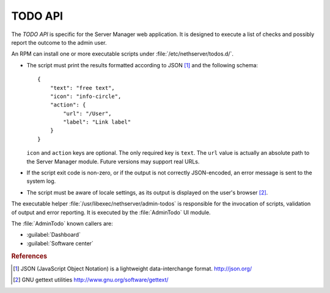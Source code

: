 .. index::
   pair: TODO; API

========
TODO API
========

The *TODO API* is specific for the Server Manager web application. It
is designed to execute a list of checks and possibly report the
outcome to the admin user.

An RPM can install one or more executable scripts under
:file:`/etc/nethserver/todos.d/`.

* The script must print the results formatted according to JSON
  [#JSON]_ and the following schema: ::

    {
        "text": "free text",
	"icon": "info-circle",
	"action": {
	    "url": "/User",
	    "label": "Link label"
	}
    }

  ``icon`` and ``action`` keys are optional. The only required key is
  ``text``.  The ``url`` value is actually an absolute path to the
  Server Manager module.  Future versions may support real URLs.

* If the script exit code is non-zero, or if the output is not
  correctly JSON-encoded, an error message is sent to the system log.

* The script must be aware of locale settings, as its output is
  displayed on the user's browser [#Gettext]_.

The executable helper :file:`/usr/libexec/nethserver/admin-todos` is
responsible for the invocation of scripts, validation of output and
error reporting.  It is executed by the :file:`AdminTodo` UI module.  

The :file:`AdminTodo` known callers are:

* :guilabel:`Dashboard`
* :guilabel:`Software center`

.. rubric:: References

.. [#JSON] JSON (JavaScript Object Notation) is a lightweight
           data-interchange format. http://json.org/
.. [#Gettext] GNU gettext utilities http://www.gnu.org/software/gettext/
	  
	
